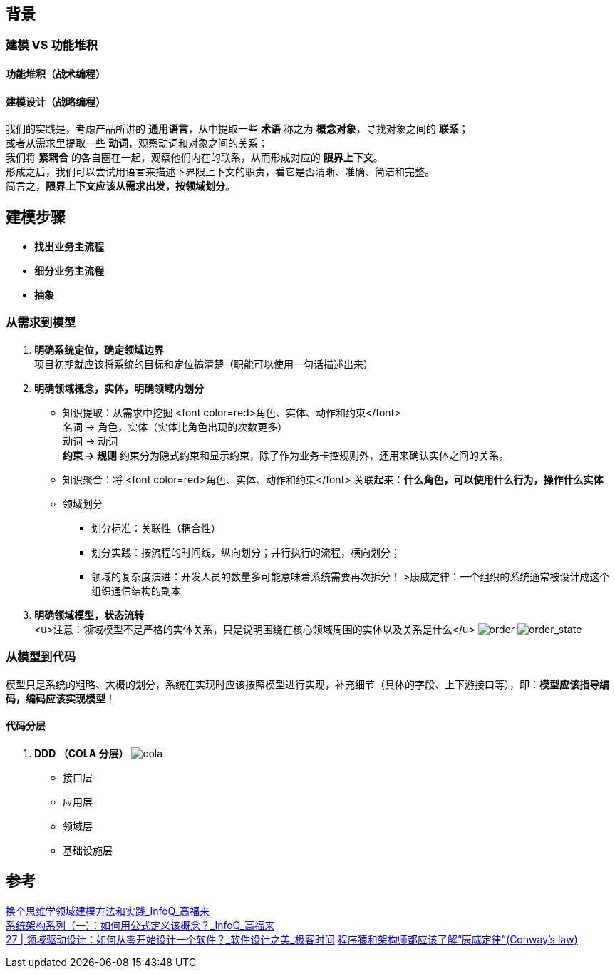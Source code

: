 == 背景

=== 建模 VS 功能堆积

==== 功能堆积（战术编程）

==== 建模设计（战略编程）
[%hardbreaks]
我们的实践是，考虑产品所讲的 *通用语言*，从中提取一些 *术语* 称之为 *概念对象*，寻找对象之间的 *联系*； +
或者从需求里提取一些 *动词*，观察动词和对象之间的关系；
我们将 *紧耦合* 的各自圈在一起，观察他们内在的联系，从而形成对应的 *限界上下文*。
形成之后，我们可以尝试用语言来描述下界限上下文的职责，看它是否清晰、准确、简洁和完整。
简言之，*限界上下文应该从需求出发，按领域划分*。

== 建模步骤

* *找出业务主流程*
* *细分业务主流程*
* *抽象*

=== 从需求到模型

. *明确系统定位，确定领域边界* +
 项目初期就应该将系统的目标和定位搞清楚（职能可以使用一句话描述出来）
. *明确领域概念，实体，明确领域内划分*
* 知识提取：从需求中挖掘 <font color=red>角色、实体、动作和约束</font> +
名词 &rarr; 角色，实体（实体比角色出现的次数更多） +
动词 &rarr; 动词 +
*约束 &rarr; 规则* 约束分为隐式约束和显示约束，除了作为业务卡控规则外，还用来确认实体之间的关系。
* 知识聚合：将 <font color=red>角色、实体、动作和约束</font> 关联起来：*什么角色，可以使用什么行为，操作什么实体*
* 领域划分
** 划分标准：关联性（耦合性）
** 划分实践：按流程的时间线，纵向划分；并行执行的流程，横向划分；
** 领域的复杂度演进：开发人员的数量多可能意味着系统需要再次拆分！
 &gt;康威定律：一个组织的系统通常被设计成这个组织通信结构的副本
. *明确领域模型，状态流转* +
 <u>注意：领域模型不是严格的实体关系，只是说明围绕在核心领域周围的实体以及关系是什么</u>
 image:img/order.png[order]
 image:img/order_state_machine.png[order_state]

=== 从模型到代码

模型只是系统的粗略、大概的划分，系统在实现时应该按照模型进行实现，补充细节（具体的字段、上下游接口等），即：**模型应该指导编码，编码应该实现模型**！ 

==== 代码分层

. *DDD （COLA 分层）*
image:img/cola4_package_layer.png[cola]
* 接口层
* 应用层
* 领域层
* 基础设施层

== 参考

https://www.infoq.cn/article/6hpbsmxqngx_eapkuuws[换个思维学领域建模方法和实践_InfoQ_高福来] +
https://www.infoq.cn/article/fwhQ-dIN2xTUH6zNLYZp[系统架构系列（一）：如何用公式定义该概念？_InfoQ_高福来] +
https://time.geekbang.org/column/article/266819[27 | 领域驱动设计：如何从零开始设计一个软件？_软件设计之美_极客时间]
https://juejin.cn/post/6844904054942859271[程序猿和架构师都应该了解“康威定律”(Conway's law)]